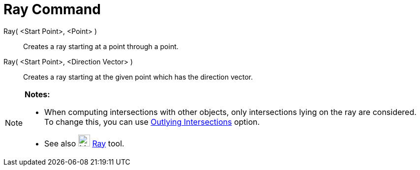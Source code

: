 = Ray Command

Ray( <Start Point>, <Point> )::
  Creates a ray starting at a point through a point.

Ray( <Start Point>, <Direction Vector> )::
  Creates a ray starting at the given point which has the direction vector.

[NOTE]
====

*Notes:*

* When computing intersections with other objects, only intersections lying on the ray are considered. To change this,
you can use xref:/tools/Intersect_Tool.adoc[Outlying Intersections] option.
* See also image:24px-Mode_ray.svg.png[Mode ray.svg,width=24,height=24] xref:/tools/Ray_Tool.adoc[Ray] tool.

====

